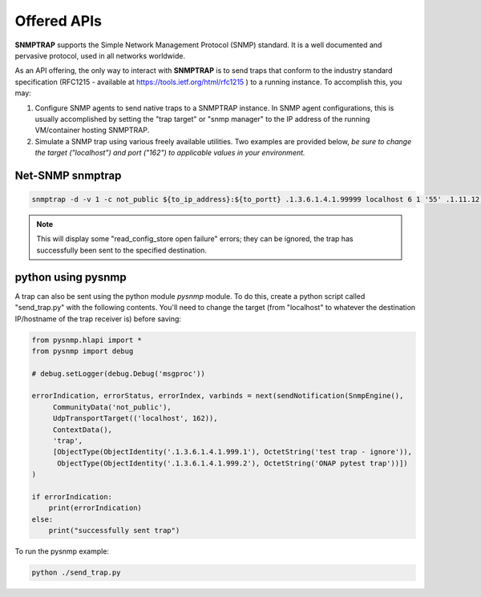 .. This work is licensed under a Creative Commons Attribution 4.0 International License.
.. http://creativecommons.org/licenses/by/4.0

Offered APIs
============

**SNMPTRAP** supports the Simple Network Management Protocol (SNMP)
standard.  It is a well documented and pervasive protocol,
used in all networks worldwide.

As an API offering, the only way to interact with **SNMPTRAP** is
to send traps that conform to the industry standard specification
(RFC1215 - available at https://tools.ietf.org/html/rfc1215 ) to a
running instance.  To accomplish this, you may:

1. Configure SNMP agents to send native traps to a SNMPTRAP instance.
   In SNMP agent configurations, this is usually accomplished by
   setting the "trap target" or "snmp manager" to the IP address
   of the running VM/container hosting SNMPTRAP.

2. Simulate a SNMP trap using various freely available utilities.  Two
   examples are provided below, *be sure to change the target
   ("localhost") and port ("162") to applicable values in your
   environment.*

Net-SNMP snmptrap
-----------------

.. code-block:: bash

   snmptrap -d -v 1 -c not_public ${to_ip_address}:${to_portt} .1.3.6.1.4.1.99999 localhost 6 1 '55' .1.11.12.13.14.15  s "test trap"

.. note::

   This will display some "read_config_store open failure" errors;
   they can be ignored, the trap has successfully been sent to the
   specified destination.

python using pysnmp
-------------------

A trap can also be sent using the python module *pysnmp* module.  To do this, create a python script
called "send_trap.py" with the following contents.  You'll need to change the target (from "localhost" to 
whatever the destination IP/hostname of the trap receiver is) before saving:

.. code-block:: python

        from pysnmp.hlapi import *
        from pysnmp import debug
        
        # debug.setLogger(debug.Debug('msgproc'))
        
        errorIndication, errorStatus, errorIndex, varbinds = next(sendNotification(SnmpEngine(),
             CommunityData('not_public'),
             UdpTransportTarget(('localhost', 162)),
             ContextData(),
             'trap',
             [ObjectType(ObjectIdentity('.1.3.6.1.4.1.999.1'), OctetString('test trap - ignore')),
              ObjectType(ObjectIdentity('.1.3.6.1.4.1.999.2'), OctetString('ONAP pytest trap'))])
        )
        
        if errorIndication:
            print(errorIndication)
        else:
            print("successfully sent trap")

To run the pysnmp example:

.. code-block:: bash

   python ./send_trap.py


